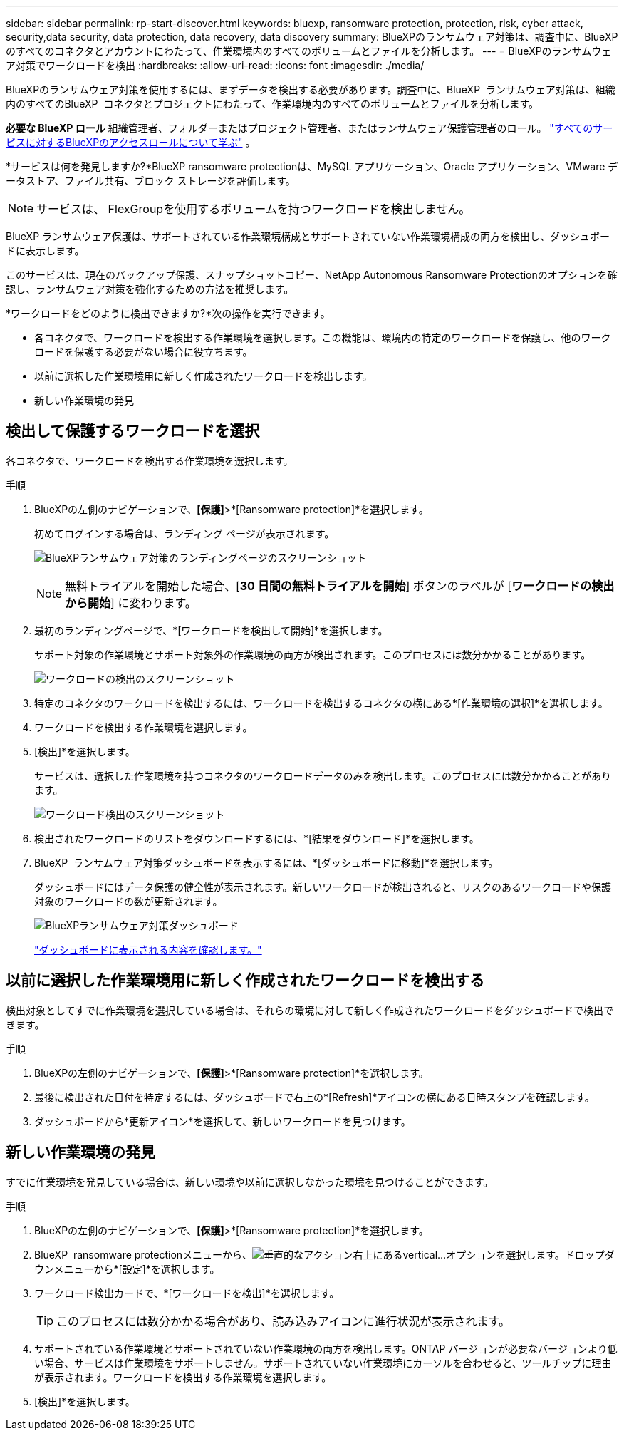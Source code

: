 ---
sidebar: sidebar 
permalink: rp-start-discover.html 
keywords: bluexp, ransomware protection, protection, risk, cyber attack, security,data security, data protection, data recovery, data discovery 
summary: BlueXPのランサムウェア対策は、調査中に、BlueXPのすべてのコネクタとアカウントにわたって、作業環境内のすべてのボリュームとファイルを分析します。 
---
= BlueXPのランサムウェア対策でワークロードを検出
:hardbreaks:
:allow-uri-read: 
:icons: font
:imagesdir: ./media/


[role="lead"]
BlueXPのランサムウェア対策を使用するには、まずデータを検出する必要があります。調査中に、BlueXP  ランサムウェア対策は、組織内のすべてのBlueXP  コネクタとプロジェクトにわたって、作業環境内のすべてのボリュームとファイルを分析します。

*必要な BlueXP ロール* 組織管理者、フォルダーまたはプロジェクト管理者、またはランサムウェア保護管理者のロール。  https://docs.netapp.com/us-en/bluexp-setup-admin/reference-iam-predefined-roles.html["すべてのサービスに対するBlueXPのアクセスロールについて学ぶ"^] 。

*サービスは何を発見しますか?*BlueXP ransomware protectionは、MySQL アプリケーション、Oracle アプリケーション、VMware データストア、ファイル共有、ブロック ストレージを評価します。


NOTE: サービスは、 FlexGroupを使用するボリュームを持つワークロードを検出しません。

BlueXP ランサムウェア保護は、サポートされている作業環境構成とサポートされていない作業環境構成の両方を検出し、ダッシュボードに表示します。

このサービスは、現在のバックアップ保護、スナップショットコピー、NetApp Autonomous Ransomware Protectionのオプションを確認し、ランサムウェア対策を強化するための方法を推奨します。

*ワークロードをどのように検出できますか?*次の操作を実行できます。

* 各コネクタで、ワークロードを検出する作業環境を選択します。この機能は、環境内の特定のワークロードを保護し、他のワークロードを保護する必要がない場合に役立ちます。
* 以前に選択した作業環境用に新しく作成されたワークロードを検出します。
* 新しい作業環境の発見




== 検出して保護するワークロードを選択

各コネクタで、ワークロードを検出する作業環境を選択します。

.手順
. BlueXPの左側のナビゲーションで、*[保護]*>*[Ransomware protection]*を選択します。
+
初めてログインする場合は、ランディング ページが表示されます。

+
image:screen-landing.png["BlueXPランサムウェア対策のランディングページのスクリーンショット"]

+

NOTE: 無料トライアルを開始した場合、[*30 日間の無料トライアルを開始*] ボタンのラベルが [*ワークロードの検出から開始*] に変わります。

. 最初のランディングページで、*[ワークロードを検出して開始]*を選択します。
+
サポート対象の作業環境とサポート対象外の作業環境の両方が検出されます。このプロセスには数分かかることがあります。

+
image:screen-discover-workloads-unsupported.png["ワークロードの検出のスクリーンショット"]

. 特定のコネクタのワークロードを検出するには、ワークロードを検出するコネクタの横にある*[作業環境の選択]*を選択します。
. ワークロードを検出する作業環境を選択します。
. [検出]*を選択します。
+
サービスは、選択した作業環境を持つコネクタのワークロードデータのみを検出します。このプロセスには数分かかることがあります。

+
image:screen-discover-workloads-unsupported-collected.png["ワークロード検出のスクリーンショット"]

. 検出されたワークロードのリストをダウンロードするには、*[結果をダウンロード]*を選択します。
. BlueXP  ランサムウェア対策ダッシュボードを表示するには、*[ダッシュボードに移動]*を選択します。
+
ダッシュボードにはデータ保護の健全性が表示されます。新しいワークロードが検出されると、リスクのあるワークロードや保護対象のワークロードの数が更新されます。

+
image:screen-dashboard3.png["BlueXPランサムウェア対策ダッシュボード"]

+
link:rp-use-dashboard.html["ダッシュボードに表示される内容を確認します。"]





== 以前に選択した作業環境用に新しく作成されたワークロードを検出する

検出対象としてすでに作業環境を選択している場合は、それらの環境に対して新しく作成されたワークロードをダッシュボードで検出できます。

.手順
. BlueXPの左側のナビゲーションで、*[保護]*>*[Ransomware protection]*を選択します。
. 最後に検出された日付を特定するには、ダッシュボードで右上の*[Refresh]*アイコンの横にある日時スタンプを確認します。
. ダッシュボードから*更新アイコン*を選択して、新しいワークロードを見つけます。




== 新しい作業環境の発見

すでに作業環境を発見している場合は、新しい環境や以前に選択しなかった環境を見つけることができます。

.手順
. BlueXPの左側のナビゲーションで、*[保護]*>*[Ransomware protection]*を選択します。
. BlueXP  ransomware protectionメニューから、image:button-actions-vertical.png["垂直的なアクション"]右上にあるvertical...オプションを選択します。ドロップダウンメニューから*[設定]*を選択します。
. ワークロード検出カードで、*[ワークロードを検出]*を選択します。
+

TIP: このプロセスには数分かかる場合があり、読み込みアイコンに進行状況が表示されます。

. サポートされている作業環境とサポートされていない作業環境の両方を検出します。ONTAP バージョンが必要なバージョンより低い場合、サービスは作業環境をサポートしません。サポートされていない作業環境にカーソルを合わせると、ツールチップに理由が表示されます。ワークロードを検出する作業環境を選択します。
. [検出]*を選択します。

